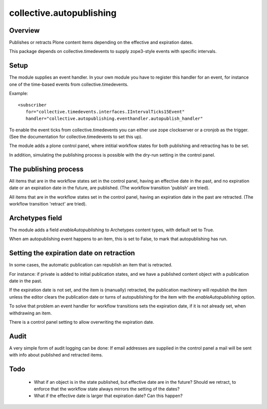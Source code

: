=========================
collective.autopublishing
=========================

Overview
========

.. image:: https://travis-ci.org/collective/collective.autopublishing.svg?branch=master
       :target: https://travis-ci.org/collective/collective.autopublishing

Publishes or retracts Plone content items depending on the effective and expiration dates.

This package depends on collective.timedevents to supply zope3-style events with specific intervals.

Setup
=====

The module supplies an event handler. In your own module you have to register this handler for an event, for instance one of the time-based events from collective.timedevents.

Example: ::

     <subscriber
        for="collective.timedevents.interfaces.IIntervalTicks15Event"
        handler="collective.autopublishing.eventhandler.autopublish_handler"

To enable the event ticks from collective.timedevents you can either use zope clockserver or a cronjob as the trigger. (See the documentation for collective.timedevents to set this up).

The module adds a plone control panel, where intitial workflow states for both publishing and retracting has to be set.

In addition, simulating the publishing process is possible with the dry-run setting in the control panel.

The publishing process
======================

All items that are in the workflow states set in the control panel, having an effective date in the past, and no expiration date or an expiration date in the future, are published. (The workflow transition 'publish' are tried).

All items that are in the workflow states set in the control panel, having an expiration date in the past are retracted. (The workflow transition 'retract' are tried).

Archetypes field
================

The module adds a field `enableAutopublishing` to Archetypes content types, with default set to True.

When am autopublishing event happens to an item, this is set to False, to mark that autopublishing has run.

Setting the expiration date on retraction
=========================================

In some cases, the automatic publication can republish an item that is retracted.

For instance: if private is added to initial publication states, and we have a published content object with a publication date in the past.

If the expiration date is not set, and the item is (manually) retracted, the publication machinery will republish the item unless the editor clears the publication date or turns of autopublishing for the item with the `enableAutopublishing` option.

To solve that problem an event handler for workflow transitions sets the expiration date, if it is not already set, when withdrawing an item.

There is a control panel setting to allow overwriting the expiration date.

Audit
=====
A very simple form of audit logging can be done: If email addresses are supplied in the control panel a mail will be sent with info about published and retracted items.

Todo
====

 - What if an object is in the state published, but effective date are in the future? Should we retract, to enforce that the workflow state always mirrors the setting of the dates?

 - What if the effective date is larger that expiration date? Can this happen?

